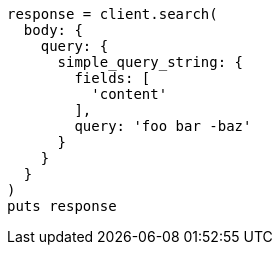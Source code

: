 [source, ruby]
----
response = client.search(
  body: {
    query: {
      simple_query_string: {
        fields: [
          'content'
        ],
        query: 'foo bar -baz'
      }
    }
  }
)
puts response
----
